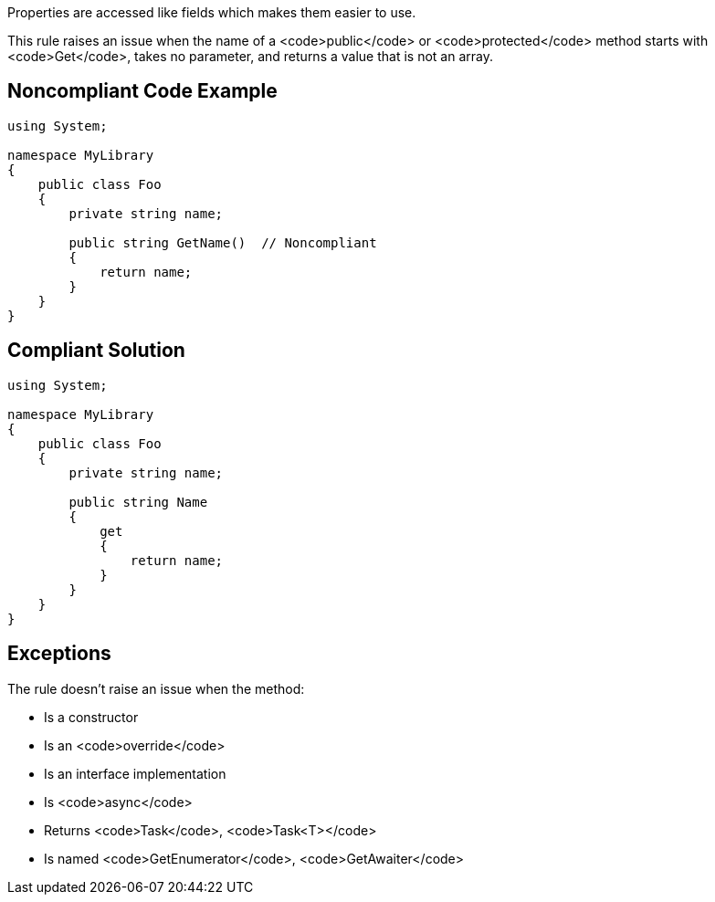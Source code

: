 Properties are accessed like fields which makes them easier to use.

This rule raises an issue when the name of a <code>public</code> or <code>protected</code> method starts with <code>Get</code>, takes no parameter, and returns a value that is not an array.


== Noncompliant Code Example

----
using System;

namespace MyLibrary
{
    public class Foo
    {
        private string name;

        public string GetName()  // Noncompliant
        {
            return name;
        }
    }
}
----


== Compliant Solution

----
using System;

namespace MyLibrary
{
    public class Foo
    {
        private string name;

        public string Name
        {
            get
            {
                return name;
            }
        }
    }
}
----


== Exceptions

The rule doesn't raise an issue when the method:

* Is a constructor
* Is an <code>override</code>
* Is an interface implementation
* Is <code>async</code>
* Returns <code>Task</code>, <code>Task<T></code>
* Is named <code>GetEnumerator</code>, <code>GetAwaiter</code>

